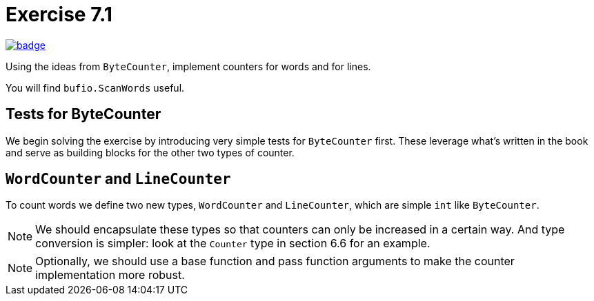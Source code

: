 = Exercise 7.1
// Refs:
:url-base: https://github.com/fenegroni/TGPL-exercise-solutions
:url-workflows: {url-base}/workflows
:url-actions: {url-base}/actions
:badge-exercise: image:{url-workflows}/Exercise 7.1/badge.svg?branch=main[link={url-actions}]

{badge-exercise}

Using the ideas from `ByteCounter`, implement counters for words and for lines.

You will find `bufio.ScanWords` useful.

== Tests for ByteCounter

We begin solving the exercise by introducing very simple tests for `ByteCounter` first.
These leverage what's written in the book and serve as building blocks
for the other two types of counter.

== `WordCounter` and `LineCounter`

To count words we define two new types, `WordCounter` and `LineCounter`,
which are simple `int` like `ByteCounter`.

NOTE: We should encapsulate these types so that counters can only be increased in a certain way.
And type conversion is simpler: look at the `Counter` type in section 6.6 for an example.

NOTE: Optionally,
we should use a base function and pass function arguments to make the counter
implementation more robust.
